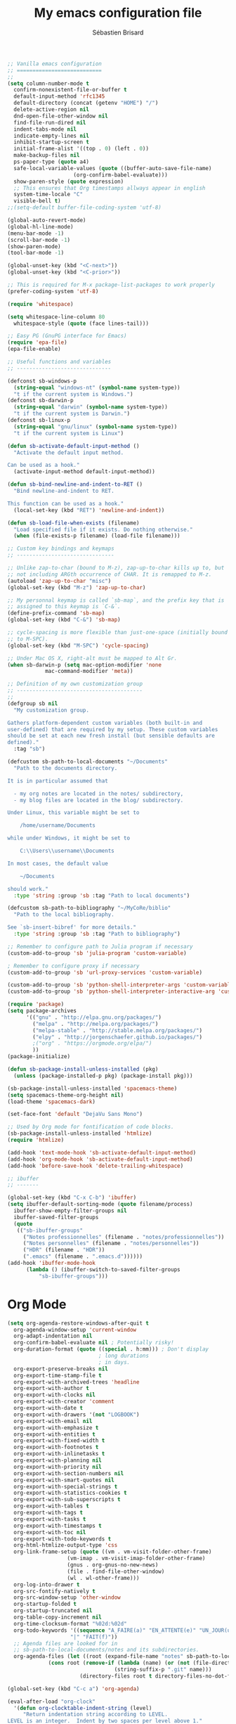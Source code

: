 # -*- mode: org; coding: utf-8; fill-column: 79 -*-
#+TITLE: My emacs configuration file
#+AUTHOR: Sébastien Brisard
#+CATEGORY: DOTEMACS
#+PROPERTY: header-args:emacs-lisp :tangle yes :results output silent

#+BEGIN_SRC emacs-lisp
  ;; Vanilla emacs configuration
  ;; ===========================
  ;;
  (setq column-number-mode t
	confirm-nonexistent-file-or-buffer t
	default-input-method 'rfc1345
	default-directory (concat (getenv "HOME") "/")
	delete-active-region nil
	dnd-open-file-other-window nil
	find-file-run-dired nil
	indent-tabs-mode nil
	indicate-empty-lines nil
	inhibit-startup-screen t
	initial-frame-alist '((top . 0) (left . 0))
	make-backup-files nil
	ps-paper-type (quote a4)
	safe-local-variable-values (quote ((buffer-auto-save-file-name)
					   (org-confirm-babel-evaluate)))
	show-paren-style (quote expression)
	;; This ensures that Org timestamps allways appear in english
	system-time-locale "C"
	visible-bell t)
  ;;(setq-default buffer-file-coding-system 'utf-8)

  (global-auto-revert-mode)
  (global-hl-line-mode)
  (menu-bar-mode -1)
  (scroll-bar-mode -1)
  (show-paren-mode)
  (tool-bar-mode -1)

  (global-unset-key (kbd "<C-next>"))
  (global-unset-key (kbd "<C-prior>"))

  ;; This is required for M-x package-list-packages to work properly
  (prefer-coding-system 'utf-8)

  (require 'whitespace)

  (setq whitespace-line-column 80
	whitespace-style (quote (face lines-tail)))

  ;; Easy PG (GnuPG interface for Emacs)
  (require 'epa-file)
  (epa-file-enable)

  ;; Useful functions and variables
  ;; ------------------------------

  (defconst sb-windows-p
    (string-equal "windows-nt" (symbol-name system-type))
    "t if the current system is Windows.")
  (defconst sb-darwin-p
    (string-equal "darwin" (symbol-name system-type))
    "t if the current system is Darwin.")
  (defconst sb-linux-p
    (string-equal "gnu/linux" (symbol-name system-type))
    "t if the current system is Linux")

  (defun sb-activate-default-input-method ()
    "Activate the default input method.

  Can be used as a hook."
    (activate-input-method default-input-method))

  (defun sb-bind-newline-and-indent-to-RET ()
    "Bind newline-and-indent to RET.

  This function can be used as a hook."
    (local-set-key (kbd "RET") 'newline-and-indent))

  (defun sb-load-file-when-exists (filename)
    "Load specified file if it exists. Do nothing otherwise."
    (when (file-exists-p filename) (load-file filename)))

  ;; Custom key bindings and keymaps
  ;; -------------------------------

  ;; Unlike zap-to-char (bound to M-z), zap-up-to-char kills up to, but
  ;; not including ARGth occurrence of CHAR. It is remapped to M-z.
  (autoload 'zap-up-to-char "misc")
  (global-set-key (kbd "M-z") 'zap-up-to-char)

  ;; My personnal keymap is called `sb-map`, and the prefix key that is
  ;; assigned to this keymap is `C-&`.
  (define-prefix-command 'sb-map)
  (global-set-key (kbd "C-&") 'sb-map)

  ;; cycle-spacing is more flexible than just-one-space (initially bound
  ;; to M-SPC).
  (global-set-key (kbd "M-SPC") 'cycle-spacing)

  ;; Under Mac OS X, right-alt must be mapped to Alt Gr.
  (when sb-darwin-p (setq mac-option-modifier 'none
			  mac-command-modifier 'meta))

  ;; Definition of my own customization group
  ;; ----------------------------------------
  ;;
  (defgroup sb nil
    "My customization group.

  Gathers platform-dependent custom variables (both built-in and
  user-defined) that are required by my setup. These custom variables
  should be set at each new fresh install (but sensible defaults are
  defined)."
    :tag "sb")

  (defcustom sb-path-to-local-documents "~/Documents"
    "Path to the documents directory.

  It is in particular assumed that

    - my org notes are located in the notes/ subdirectory,
    - my blog files are located in the blog/ subdirectory.

  Under Linux, this variable might be set to

      /home/username/Documents

  while under Windows, it might be set to

      C:\\Users\\username\\Documents

  In most cases, the default value

      ~/Documents

  should work."
    :type 'string :group 'sb :tag "Path to local documents")

  (defcustom sb-path-to-bibliography "~/MyCoRe/biblio"
    "Path to the local bibliography.

  See `sb-insert-bibref' for more details."
    :type 'string :group 'sb :tag "Path to bibliography")

  ;; Remember to configure path to Julia program if necessary
  (custom-add-to-group 'sb 'julia-program 'custom-variable)

  ; Remember to configure proxy if necessary
  (custom-add-to-group 'sb 'url-proxy-services 'custom-variable)

  (custom-add-to-group 'sb 'python-shell-interpreter-args 'custom-variable)
  (custom-add-to-group 'sb 'python-shell-interpreter-interactive-arg 'custom-variable)
#+END_SRC

#+BEGIN_SRC emacs-lisp
  (require 'package)
  (setq package-archives
        '(("gnu" . "http://elpa.gnu.org/packages/")
          ("melpa" . "http://melpa.org/packages/")
          ("melpa-stable" . "http://stable.melpa.org/packages/")
          ("elpy" . "http://jorgenschaefer.github.io/packages/")
          ;("org" . "https://orgmode.org/elpa/")
          ))
  (package-initialize)

  (defun sb-package-install-unless-installed (pkg)
    (unless (package-installed-p pkg) (package-install pkg)))
#+END_SRC

#+BEGIN_SRC emacs-lisp
  (sb-package-install-unless-installed 'spacemacs-theme)
  (setq spacemacs-theme-org-height nil)
  (load-theme 'spacemacs-dark)

  (set-face-font 'default "DejaVu Sans Mono")
#+END_SRC

#+BEGIN_SRC emacs-lisp
  ;; Used by Org mode for fontification of code blocks.
  (sb-package-install-unless-installed 'htmlize)
  (require 'htmlize)
#+END_SRC

#+BEGIN_SRC emacs-lisp
  (add-hook 'text-mode-hook 'sb-activate-default-input-method)
  (add-hook 'org-mode-hook 'sb-activate-default-input-method)
  (add-hook 'before-save-hook 'delete-trailing-whitespace)
#+END_SRC

#+BEGIN_SRC emacs-lisp
  ;; ibuffer
  ;; -------

  (global-set-key (kbd "C-x C-b") 'ibuffer)
  (setq ibuffer-default-sorting-mode (quote filename/process)
	ibuffer-show-empty-filter-groups nil
	ibuffer-saved-filter-groups
	(quote
	 (("sb-ibuffer-groups"
	   ("Notes professionnelles" (filename . "notes/professionnelles"))
	   ("Notes personnelles" (filename . "notes/personnelles"))
	   ("HDR" (filename . "HDR"))
	   (".emacs" (filename . ".emacs.d"))))))
  (add-hook 'ibuffer-mode-hook
	    (lambda () (ibuffer-switch-to-saved-filter-groups
			"sb-ibuffer-groups")))
#+END_SRC

* Org Mode

#+BEGIN_SRC emacs-lisp
  (setq org-agenda-restore-windows-after-quit t
	org-agenda-window-setup 'current-window
	org-adapt-indentation nil
	org-confirm-babel-evaluate nil ; Potentially risky!
	org-duration-format (quote ((special . h:mm))) ; Don't display
						       ; long durations
						       ; in days.
	org-export-preserve-breaks nil
	org-export-time-stamp-file t
	org-export-with-archived-trees 'headline
	org-export-with-author t
	org-export-with-clocks nil
	org-export-with-creator 'comment
	org-export-with-date t
	org-export-with-drawers '(not "LOGBOOK")
	org-export-with-email nil
	org-export-with-emphasize t
	org-export-with-entities t
	org-export-with-fixed-width t
	org-export-with-footnotes t
	org-export-with-inlinetasks t
	org-export-with-planning nil
	org-export-with-priority nil
	org-export-with-section-numbers nil
	org-export-with-smart-quotes nil
	org-export-with-special-strings t
	org-export-with-statistics-cookies t
	org-export-with-sub-superscripts t
	org-export-with-tables t
	org-export-with-tags t
	org-export-with-tasks t
	org-export-with-timestamps t
	org-export-with-toc nil
	org-export-with-todo-keywords t
	org-html-htmlize-output-type 'css
	org-link-frame-setup (quote ((vm . vm-visit-folder-other-frame)
				     (vm-imap . vm-visit-imap-folder-other-frame)
				     (gnus . org-gnus-no-new-news)
				     (file . find-file-other-window)
				     (wl . wl-other-frame)))
	org-log-into-drawer t
	org-src-fontify-natively t
	org-src-window-setup 'other-window
	org-startup-folded t
	org-startup-truncated nil
	org-table-copy-increment nil
	org-time-clocksum-format "%02d:%02d"
	org-todo-keywords '((sequence "A_FAIRE(a)" "EN_ATTENTE(e)" "UN_JOUR(u)"
				      "|" "FAIT(f)"))
	;; Agenda files are looked for in
	;; sb-path-to-local-documents/notes and its subdirectories.
	org-agenda-files (let ((root (expand-file-name "notes" sb-path-to-local-documents)))
			   (cons root (remove-if (lambda (name) (or (not (file-directory-p name))
								    (string-suffix-p ".git" name)))
						 (directory-files root t directory-files-no-dot-files-regexp)))))

  (global-set-key (kbd "C-c a") 'org-agenda)

  (eval-after-load "org-clock"
    '(defun org-clocktable-indent-string (level)
       "Return indentation string according to LEVEL.
  LEVEL is an integer.  Indent by two spaces per level above 1."
       (if (= level 1) ""
	 (concat "→" (make-string (* 2 (- level 1)) 32)))))


  ;; Displayed inlined images are automatically updated after evaluating
  ;; source blocks. Suggestion found on the ob-ipython website:
  ;;
  ;;     https://github.com/gregsexton/ob-ipython
  (add-hook 'org-babel-after-execute-hook 'org-display-inline-images 'append)

  (org-babel-do-load-languages 'org-babel-load-languages '((C . t)
							   (python . t)
							   (maxima . t)
							   (ipython . t)))
#+END_SRC

* ob-ipython

#+BEGIN_SRC emacs-lisp
  (require 'ob-ipython)
#+END_SRC

* Magit

#+BEGIN_SRC emacs-lisp :eval never :tangle yes
  ;; Ensure that magit variables are properly defined and add relevant
  ;; variables to custom group
  (require 'magit)

  (custom-add-to-group 'sb 'magit-git-executable 'custom-variable)
  (custom-add-to-group 'sb 'magit-repository-directories 'custom-variable)

  (setq magit-process-ensure-unix-line-ending t)

  (global-set-key (kbd "C-x g") 'magit-status)
  (delete 'Git vc-handled-backends)
  (when sb-windows-p
    (add-to-list 'exec-path "C:/Program Files (x86)/Git/bin/")
    (setenv "GIT_ASKPASS" "git-gui--askpass"))


  (defun sb-git-stage-commit-and-push-all ()
    "Stage, commit and push all changes in current git repository.

  This function runs the following commands

      git commit -a -m msg
      git push

  The default commit message is \"DD/MM/YYYY HH:MM\". The gt
  push.default variable must be set.

  This function uses magit only to display the current status."
    (interactive)
    (shell-command (concat "git commit -a -m \""
				 (format-time-string "%d/%m/%Y %H:%M")
				 "\""))
    (shell-command "git push")
    (magit-status))

  (define-key sb-map (kbd "C") 'sb-git-stage-commit-and-push-all)
#+END_SRC

* AUCTeX and RefTeX

#+BEGIN_SRC emacs-lisp
  (require 'tex)

  (setq LaTeX-command "latex"
	LaTeX-electric-left-right-brace t
	TeX-auto-save nil
	TeX-command "tex"
	TeX-electric-math (quote ("\\(" . "\\)"))
	TeX-master t
	TeX-parse-self t
	TeX-PDF-mode t
	TeX-source-correlate-method (quote synctex)
	TeX-source-correlate-mode t
	TeX-source-correlate-start-server t)


  ;; TODO: is this really necessary?
  (setq font-latex-match-reference-keywords '(("citeauthor" "*{")
					      ("citetext" "{")
					      ("citeyear" "{")
					      ("citeyearpar" "{")
					      ("citep" "*[{")
					      ("citet" "*[{")
					      ("citealt" "*[{")
					      ("citealp" "*[{")))

  (add-to-list 'TeX-view-program-selection '(output-pdf "SumatraPDF"))

  (put 'TeX-view-program-list 'variable-documentation
       (concat (get 'TeX-view-program-list 'variable-documentation)
	       "\n\n------------------------------------------------------------------------\nNote (SB): for SumatraPDF (Windows platforms), set this variable to\n\n    \"C:\\opt\\SumatraPDF-3.0\\SumatraPDF.exe\n    -reuse-instance -forward-search %b %n %o\".\n\nFor Skim (MacOS X platforms), set this variable to\n\n    \"/Applications/Skim.app/Contents/SharedSupport/displayline\n    -r -b %n %o %b\".\n\nUpdate `TeX-view-program-selection' accordingly."))

  (setf TeX-view-program-selection
	(cons '(output-pdf "SumatraPDF")
	      (cl-remove 'output-pdf TeX-view-program-selection
			 :test (lambda (left right) (equal left (car right))))))

  (custom-add-to-group 'sb 'TeX-view-program-list 'custom-variable)
  (custom-add-to-group 'sb 'TeX-view-program-selection 'custom-variable)
#+END_SRC

#+BEGIN_SRC emacs-lisp
  (require 'reftex)

  (add-hook 'latex-mode-hook 'turn-on-reftex)
  (add-hook 'LaTeX-mode-hook 'turn-on-reftex)

  (setq reftex-load-hook (quote (imenu-add-menubar-index))
	reftex-mode-hook (quote (imenu-add-menubar-index))
	reftex-plug-into-AUCTeX t
	reftex-insert-label-flags (quote (nil nil))
	reftex-ref-macro-prompt nil
	reftex-label-alist
	'(("axiom"   ?a "ax:"  "~\\ref{%s}" nil ("axiom"   "ax.") -2)
	  ("theorem" ?h "thr:" "~\\ref{%s}" nil ("theorem" "th.") -3)
	  ("remark"  ?r "rem:" "~\\ref{%s}" t   ("remark" "rem.") -4)))

  (add-hook 'LaTeX-mode-hook (lambda () (LaTeX-add-environments
					 '("axiom" LaTeX-env-label)
					 '("theorem" LaTeX-env-label)
					 '("remark" LaTeX-env-label))))
#+END_SRC

#+BEGIN_SRC emacs-lisp
  (add-to-list 'load-path "~/.emacs.d/lisp/bratex")
  (require 'bratex)
  (add-hook 'LaTeX-mode-hook #'bratex-config)
#+END_SRC

* Development

** C

#+BEGIN_SRC emacs-lisp
  (setq-default c-basic-offset 4)
#+END_SRC

** Python

#+BEGIN_SRC emacs-lisp
  ;; When running =M-x run-python", I get the following error message
  ;;
  ;;     Warning (python): Your ‘python-shell-interpreter’ doesn’t seem
  ;;     to support readline, yet ‘python-shell-completion-native’ was t
  ;;     and "ipython3" is not part of the
  ;;     ‘python-shell-completion-native-disabled-interpreters’
  ;;     list. Native completions have been disabled locally.
  ;;
  ;; A work around (under windows) seems to be
  ;;
  ;;   1. Install pyreadline
  ;;   2. Set `python-shell-completion-native' to t
  ;;   3. Use simple prompt with Jupyter console: set
  ;;      `python-shell-interpreter-args' to
  ;;
  ;;     -i C:\\Users\\brisard\\Miniconda3\\Scripts\\jupyter-script.py console
  ;;     --simple-prompt
  ;;
  ;; See also this https://github.com/jorgenschaefer/elpy/issues/887.
  (setq python-shell-completion-native-enable nil
	python-shell-interpreter "jupyter"
	python-shell-interpreter-args "console --simple-prompt"
	python-shell-prompt-detect-enabled nil
	python-shell-prompt-output-regexp "Out\\[[0-9]+\\]:"
	python-shell-prompt-regexp "In \\[[0-9]+\\]: ")
  (add-hook 'python-mode-hook (lambda() (setq show-trailing-whitespace t)))

  (elpy-enable)
  (setq elpy-modules (quote (elpy-module-eldoc
                             elpy-module-flymake
                             elpy-module-sane-defaults)))
  (setq elpy-test-runner (quote elpy-test-test-discover-runner))
  (add-hook 'elpy-mode-hook 'whitespace-mode)
#+END_SRC

** Maxima

#+BEGIN_SRC emacs-lisp
  (defun sb-set-maxima-mode-path (symbol value)
    "Setter for the `sb-maxima-mode-path' custom variable."
    (progn (when (boundp symbol) (delete (default-value symbol) load-path))
	   (add-to-list 'load-path value)
	   (set-default symbol value)))

  (defun sb-init-maxima-mode-path (symbol value)
    "Initializer for the `sb-maxima-mode-path' custom variable."
    (progn (add-to-list 'load-path value)
	   (custom-initialize-reset symbol value)))

  (defcustom sb-maxima-mode-path ""
    "Path to the folder hosting elisp files for maxima-mode.

  This is the path to the files: maxima.el, maxima-font-lock.el. On
  windows platforms, it is something like:

      C:\\maxima-5.40.0\\share\\maxima\\5.40.0\\emacs"
    :type 'string :group 'sb :tag "Path to maxima-mode files"
    :initialize 'sb-init-maxima-mode-path :set 'sb-set-maxima-mode-path)

  (autoload 'maxima-mode "maxima" "Major mode for writing Maxima programs" t)
  (autoload 'maxima "maxima" "Run Maxima interactively" t)
  (setq auto-mode-alist (cons '("\\.ma[cx]" . maxima-mode)
			      auto-mode-alist))
#+END_SRC

* Ispell
:LOGBOOK:
CLOCK: [2016-12-06 Tue 08:25]--[2016-12-06 Tue 09:10] =>  0:45
CLOCK: [2016-12-05 Mon 08:30]--[2016-12-05 Mon 09:00] =>  0:30
:END:

The spell checker is selected through the =ispell-program-name= variable. The following code snippet sets the dictionary list for hunspell. However, on the first execution of =ispell= in an emacs session, an error is raised

#+BEGIN_EXAMPLE
split-string: Wrong type argument: stringp, nil
#+END_EXAMPLE

On trying again, ispell works like a charm.

#+BEGIN_SRC emacs-lisp
  (setq ispell-local-dictionary-alist (quote (("american"
                                               "[[:alpha:]]"
                                               "[^[:alpha:]]"
                                               "[']"
                                               t
                                               ("-d" "en_US")
                                               "~tex" undecided))))

  (setq ispell-dictionary "american")
#+END_SRC

#+BEGIN_SRC emacs-lisp
  (setq ispell-tex-skip-alists
        (list
         (append (car ispell-tex-skip-alists)
                 '(("\\\\cite"            ispell-tex-arg-end)
                   ("\\\\nocite"          ispell-tex-arg-end)
                   ("\\\\includegraphics" ispell-tex-arg-end)
                   ("\\\\author"          ispell-tex-arg-end)
                   ("\\\\ref"             ispell-tex-arg-end)
                   ("\\\\eqref"           ispell-tex-arg-end)
                   ("\\\\label"           ispell-tex-arg-end)
                   ("\\\\cite[tp]"        ispell-tex-arg-end)
                   ))
         (cadr ispell-tex-skip-alists)))
#+END_SRC

#+BEGIN_SRC emacs-lisp
  ;; This is a small package that I wrote in order to use management of
  ;; credentials, in particular creation/insertion of passwords.
  (add-to-list 'load-path "~/.emacs.d/lisp/sb-passwd")
  (require 'sb-passwd)
  (sb-passwd-append-from-table
   (cdr (delq 'hline
	      (sb-passwd-load-table-from-file
	       (expand-file-name "notes/personnelles/mots_de_passe.gpg"
				 sb-path-to-local-documents)
	       "credentials"))) 0 1 2)

  (define-key sb-map (kbd "p") 'hydra-sb-passwd/body)

  ;; Blog related configuration
  (sb-load-file-when-exists (expand-file-name "blog/sb-blog.el"
                                              sb-path-to-local-documents))
#+END_SRC
